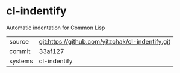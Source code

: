 * cl-indentify

Automatic indentation for Common Lisp

|---------+--------------------------------------------------|
| source  | git:https://github.com/yitzchak/cl-indentify.git |
| commit  | 33af127                                          |
| systems | cl-indentify                                     |
|---------+--------------------------------------------------|
